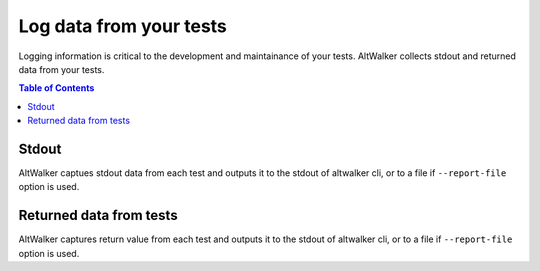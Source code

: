 ========================
Log data from your tests
========================

Logging information is critical to the development and maintainance of your tests. AltWalker collects stdout and returned data from your tests.



.. contents:: Table of Contents
    :local:
    :backlinks: none


Stdout
--------

AltWalker captues stdout data from each test and outputs it to the stdout of altwalker cli, or to a file if ``--report-file`` option is used.


.. tabs::

    .. group-tab:: Python

        .. code-block:: python

            class Simple:
                def vertex_a(self, *args):
                    print("Simple.vertex_a")

        .. code-block:: console
            :emphasize-lines: 3

            [2020-04-27 14:26:20.731201] Simple.vertex_a Status: PASSED
            Output:
            Simple.vertex_a

        

    .. group-tab:: C#/.NET

        .. code-block:: c#

            public class WalletModel
            {
                public void vertex_a()
                {
                    Trace.WriteLine("Simple.vertex_a");
                }
            }

        .. code-block:: console
            :emphasize-lines: 3

            [2020-04-27 14:26:20.731201] Simple.vertex_a Status: PASSED
            Output:
            Simple.vertex_a

    .. group-tab:: Custom Executor

        Execute Step response:

        .. code-block:: json

            {
                "paylod": {
                    "output": "Simple.vertex_a"
                }
            }

        .. code-block:: console
            :emphasize-lines: 3

            [2020-04-27 14:26:20.731201] Simple.vertex_a Status: PASSED
            Output:
            Simple.vertex_a



Returned data from tests
------------------------
AltWalker captures return value from each test and outputs it to the stdout of altwalker cli, or to a file if ``--report-file`` option is used.

.. tabs::

    .. group-tab:: Python

        Return any json serializable object

        .. code-block:: python

            class Simple:
                def vertex_a(self, *args):
                    return { "key" : "value" }

        .. code-block:: console
            :emphasize-lines: 3-5

            [2020-04-27 14:26:20.731201] Simple.vertex_a Status: PASSED
            Result:
            {
                "key": "value"
            }

        

    .. group-tab:: C#/.NET

        Return any json serializable object

        .. code-block:: c#

            public class WalletModel
            {
                public object vertex_a()
                {
                    return new Dictionary<string, string> () { {"key", "value" } };
                }
            }

        .. code-block:: console
            :emphasize-lines: 3-5

            [2020-04-27 14:26:20.731201] Simple.vertex_a Status: PASSED
            Result:
            {
                "key": "value"
            }


    .. group-tab:: Custom Executor

        Execute Step response:

        .. code-block:: json

            {
                "paylod": {
                    "result": {"key" : "value"}
                }
            }

        .. code-block:: console
            :emphasize-lines: 3-5

            [2020-04-27 14:26:20.731201] Simple.vertex_a Status: PASSED
            Result:
            {
                "key": "value"
            }